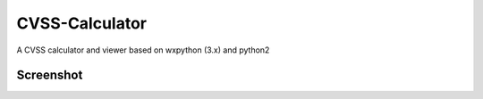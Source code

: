 CVSS-Calculator
===============

A CVSS calculator and viewer based on wxpython (3.x) and python2

Screenshot
----------

.. image:: doc/screenshot.png
